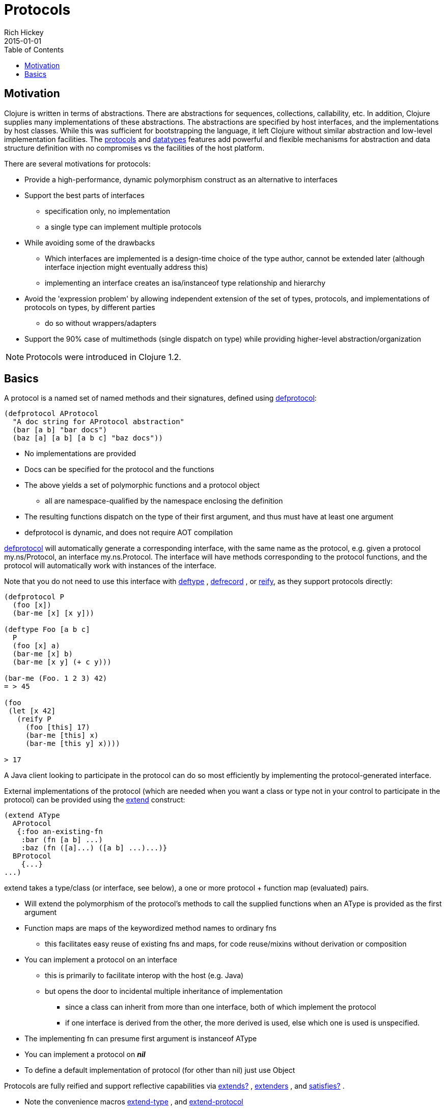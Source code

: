= Protocols
Rich Hickey
2015-01-01
:type: reference
:toc: macro
:icons: font
:prevpagehref: multimethods
:prevpagetitle: Multimethods and Hierarchies
:nextpagehref: metadata
:nextpagetitle: Metadata

ifdef::env-github,env-browser[:outfilesuffix: .adoc]

toc::[]

== Motivation

Clojure is written in terms of abstractions. There are abstractions for sequences, collections, callability, etc. In addition, Clojure supplies many implementations of these abstractions. The abstractions are specified by host interfaces, and the implementations by host classes. While this was sufficient for bootstrapping the language, it left Clojure without similar abstraction and low-level implementation facilities. The <<protocols#,protocols>> and <<datatypes#,datatypes>> features add powerful and flexible mechanisms for abstraction and data structure definition with no compromises vs the facilities of the host platform.

There are several motivations for protocols:

* Provide a high-performance, dynamic polymorphism construct as an alternative to interfaces
* Support the best parts of interfaces
** specification only, no implementation
** a single type can implement multiple protocols
* While avoiding some of the drawbacks
** Which interfaces are implemented is a design-time choice of the type author, cannot be extended later (although interface injection might eventually address this)
** implementing an interface creates an isa/instanceof type relationship and hierarchy
* Avoid the 'expression problem' by allowing independent extension of the set of types, protocols, and implementations of protocols on types, by different parties
** do so without wrappers/adapters
* Support the 90% case of multimethods (single dispatch on type) while providing higher-level abstraction/organization

[NOTE]
Protocols were introduced in Clojure 1.2.

== Basics

A protocol is a named set of named methods and their signatures, defined using https://clojure.github.io/clojure/clojure.core-api.html#clojure.core/defprotocol[defprotocol]:

[source,clojure]
----
(defprotocol AProtocol
  "A doc string for AProtocol abstraction"
  (bar [a b] "bar docs")
  (baz [a] [a b] [a b c] "baz docs"))
----

* No implementations are provided
* Docs can be specified for the protocol and the functions
* The above yields a set of polymorphic functions and a protocol object
** all are namespace-qualified by the namespace enclosing the definition
* The resulting functions dispatch on the type of their first argument, and thus must have at least one argument
* defprotocol is dynamic, and does not require AOT compilation

https://clojure.github.io/clojure/clojure.core-api.html#clojure.core/defprotocol[defprotocol] will automatically generate a corresponding interface, with the same name as the protocol, e.g. given a protocol my.ns/Protocol, an interface my.ns.Protocol. The interface will have methods corresponding to the protocol functions, and the protocol will automatically work with instances of the interface.

Note that you do not need to use this interface with https://clojure.github.io/clojure/clojure.core-api.html#clojure.core/deftype[deftype] , https://clojure.github.io/clojure/clojure.core-api.html#clojure.core/defrecord[defrecord] , or https://clojure.github.io/clojure/clojure.core-api.html#clojure.core/reify[reify], as they support protocols directly:

[source,clojure]
----
(defprotocol P
  (foo [x])
  (bar-me [x] [x y]))

(deftype Foo [a b c]
  P
  (foo [x] a)
  (bar-me [x] b)
  (bar-me [x y] (+ c y)))

(bar-me (Foo. 1 2 3) 42)
= > 45

(foo
 (let [x 42]
   (reify P
     (foo [this] 17)
     (bar-me [this] x)
     (bar-me [this y] x))))

> 17
----

A Java client looking to participate in the protocol can do so most efficiently by implementing the protocol-generated interface.

External implementations of the protocol (which are needed when you want a class or type not in your control to participate in the protocol) can be provided using the https://clojure.github.io/clojure/clojure.core-api.html#clojure.core/extend[extend] construct:

[source,clojure]
----
(extend AType
  AProtocol
   {:foo an-existing-fn
    :bar (fn [a b] ...)
    :baz (fn ([a]...) ([a b] ...)...)}
  BProtocol
    {...}
...)
----

extend takes a type/class (or interface, see below), a one or more protocol + function map (evaluated) pairs.

* Will extend the polymorphism of the protocol's methods to call the supplied functions when an AType is provided as the first argument
* Function maps are maps of the keywordized method names to ordinary fns
** this facilitates easy reuse of existing fns and maps, for code reuse/mixins without derivation or composition
* You can implement a protocol on an interface
** this is primarily to facilitate interop with the host (e.g. Java)
** but opens the door to incidental multiple inheritance of implementation
*** since a class can inherit from more than one interface, both of which implement the protocol
*** if one interface is derived from the other, the more derived is used, else which one is used is unspecified.
* The implementing fn can presume first argument is instanceof AType
* You can implement a protocol on _**nil**_
* To define a default implementation of protocol (for other than nil) just use Object

Protocols are fully reified and support reflective capabilities via https://clojure.github.io/clojure/clojure.core-api.html#clojure.core/extends%3F[extends?] , https://clojure.github.io/clojure/clojure.core-api.html#clojure.core/extenders[extenders] , and https://clojure.github.io/clojure/clojure.core-api.html#clojure.core/satisfies%3F[satisfies?] .

* Note the convenience macros https://clojure.github.io/clojure/clojure.core-api.html#clojure.core/extend-type[extend-type] , and https://clojure.github.io/clojure/clojure.core-api.html#clojure.core/extend-protocol[extend-protocol]
* If you are providing external definitions inline, these will be more convenient than using *extend* directly

[source,clojure]
----
(extend-type MyType
  Countable
    (cnt [c] ...)
  Foo
    (bar [x y] ...)
    (baz ([x] ...) ([x y zs] ...)))

  ;expands into:

(extend MyType
  Countable
   {:cnt (fn [c] ...)}
  Foo
   {:baz (fn ([x] ...) ([x y zs] ...))
    :bar (fn [x y] ...)})
----

As of Clojure 1.10, protocols can optionally elect to be extensded via per-value metadata:

[source,clojure]
----
(defprotocol Component
  :extend-via-metadata true
  (start [component]))
----

When :extend-via-metadata is true, values can extend protocols by adding metadata where keys are fully-qualified protocol function symbols and values are function implementations. Protocol implementations are checked first for direct definitions (defrecord, deftype, reify), then metadata definitions, then external extensions (extend, extend-type, extend-protocol).

[source,clojure]
----
(def component (with-meta {:name "db"} {`start (constantly "started")}))
(start component)
;;=> "started"
----